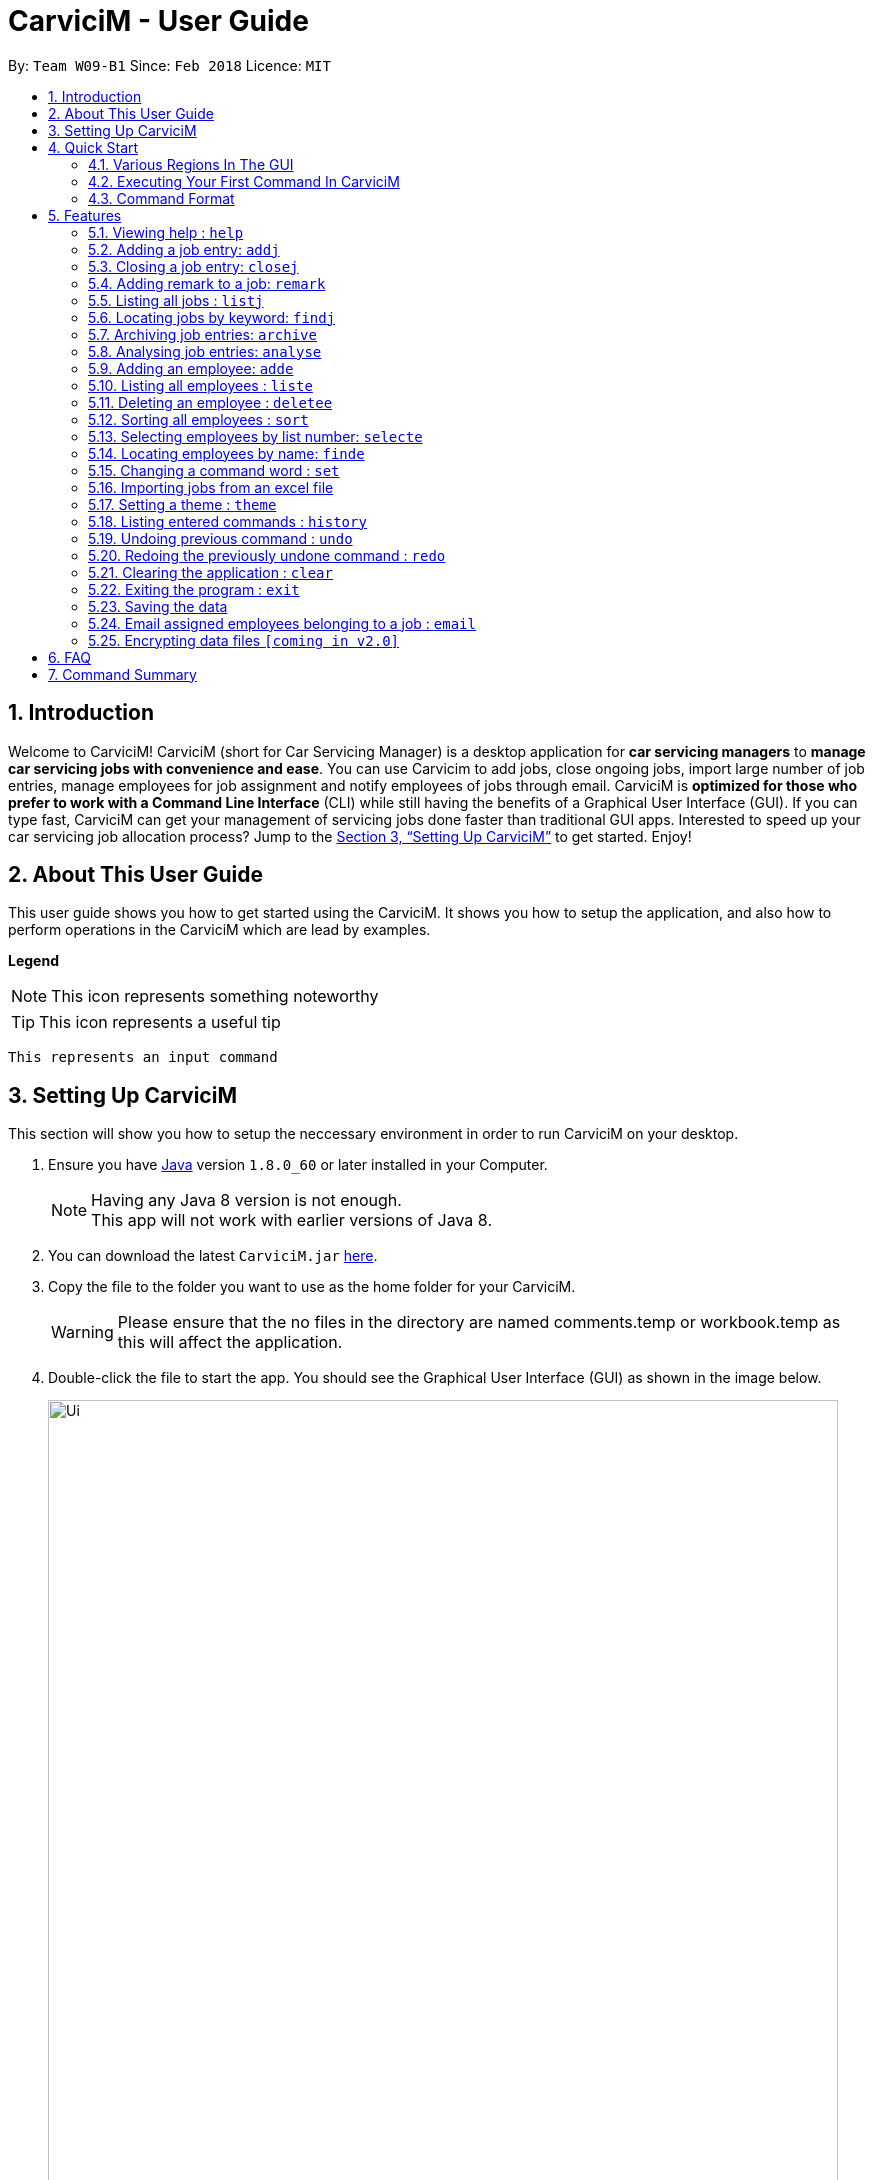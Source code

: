 ﻿= CarviciM - User Guide
:toc:
:toc-title:
:toc-placement: preamble
:sectnums:
:imagesDir: images
:stylesDir: stylesheets
:xrefstyle: full
:experimental:
ifdef::env-github[]
:tip-caption: :bulb:
:note-caption: :information_source:
endif::[]
:repoURL: https://github.com/CS2103JAN2018-W09-B1/main

By: `Team W09-B1`      Since: `Feb 2018`      Licence: `MIT`

== Introduction

Welcome to CarviciM! CarviciM (short for Car Servicing Manager) is a desktop application for *car servicing managers* to *manage car servicing jobs with convenience and ease*. You can use Carvicim to add jobs, close ongoing jobs, import large number of job entries, manage employees for job assignment and notify employees of jobs through email. CarviciM is *optimized for those who prefer to work with a Command Line Interface* (CLI) while still having the benefits of a Graphical User Interface (GUI). If you can type fast, CarviciM can get your management of servicing jobs done faster than traditional GUI apps. Interested to speed up your car servicing job allocation process? Jump to the <<Setting Up CarviciM>> to get started. Enjoy!

== About This User Guide

This user guide shows you how to get started using the CarviciM. It shows you how to setup the application, and also how to perform operations in the CarviciM which are lead by examples.

====
*Legend*

[NOTE]
This icon represents something noteworthy

[TIP]
This icon represents a useful tip

`This represents an input command`

====

== Setting Up CarviciM

This section will show you how to setup the neccessary environment in order to run CarviciM on your desktop.

.  Ensure you have link:http://www.oracle.com/technetwork/java/javase/downloads/index.html[Java] version `1.8.0_60` or later installed in your Computer.
+
[NOTE]
Having any Java 8 version is not enough. +
This app will not work with earlier versions of Java 8.
+
.  You can download the latest `CarviciM.jar` link:{repoURL}/releases[here].
.  Copy the file to the folder you want to use as the home folder for your CarviciM.
[WARNING]
Please ensure that the no files in the directory are named comments.temp or workbook.temp as this will affect the
application.
.  Double-click the file to start the app. You should see the Graphical User Interface (GUI) as shown in the image below.
+
image::Ui.png[width="790"]
+

You are all set to use CarviciM now! You can read the next section to find out more on how to use CarviciM.

== Quick Start

This section will cover the basics you need to know for using the guide and the application.

=== Various Regions In The GUI

The GUI is made up of various regions as shown in the image below.

image::UI_Orientation.PNG[width="900"]

Command Box::
A region on the User Interface which allows you to type in commands.

Job List Panel::
A region on the User Interface where you can view the list of jobs.

Employee List Panel::
A region on the User Interface where you can view the list of employees.

Job Display Panel::
A region on the User Interface which shows you the details of a selected job.

Result Display::
A region on the User Interface which you can see the feedback to a command, entered in the command box.

=== Executing Your First Command In CarviciM

You can execute a command by typing it in the command box and press kbd:[Enter]. +
e.g. typing *`help`* and pressing kbd:[Enter] will open the help window.
Here are some example commands you can try:

* *`liste`* : lists all employees' contacts
* **`adde`**`n/John Doe p/98765432 e/johnd@example.com` : adds an employee named `John Doe` to CarviciM.
* **`deletee`**`3` : deletes the 3rd employee shown in the current list
* *`exit`* : exits the app

=== Command Format

Before reading more about commands, you should take note of the command format used in the user guide:

* Words in `UPPER_CASE` are the parameters to be supplied by the user e.g. in `adde n/NAME`, `NAME` is a parameter which can be used as `adde n/John Doe`.
* Items in square brackets are optional e.g `n/NAME [t/TAG]` can be used as `n/John Doe t/mechanic` or as `n/John Doe`._
* Items with `…` after them can be used multiple times including zero times e.g. `[t/TAG]...` can be used as `{nbsp}` (i.e. 0 times), `t/mechanic`, `t/technician` etc.
* Items with `+` after them can be used multiple times but has to be used **at least once** e.g. `w/ASSIGNED_EMPLOYEE_INDEX+` can be used as `w/4`, `w/5` etc.
* Parameters can be in any order e.g. if the command specifies `n/NAME p/PHONE_NUMBER`, `p/PHONE_NUMBER n/NAME` is also acceptable.

For details of each command, you can refer to <<Features>>.

[[Features]]
== Features

This section will explain to you how you can use the features of CarviciM.

=== Viewing help : `help`

To find out more on using CarviciM, you can use this command to bring out the help menu. +
Format: `help`

=== Adding a job entry: `addj`

To add a new job entry into CarviciM, you can use this command. +
Format: `addj n/NAME p/PHONE_NUMBER e/EMAIL v/VEHICLE_NUMBER w/ASSIGNED_EMPLOYEE_INDEX+`

[NOTE]
====
* The `addj` command adds a job with the given fields, and assign employees based on specified `ASSIGNED_EMPLOYEE_INDEX`.
* The index refers to the index number shown in the most recent employee listing.
* The index *must be a positive integer* 1, 2, 3, ...
====

Example:

`addj n/John Doe p/98765432 e/johnd@example.com v/bhj123 w/3` +
You will see "New job added: ... " in the result display. +
The job list panel will be updated to display the newly added job.

=== Closing a job entry: `closej`

To indicate that a job is completed in CarviciM, you can use this command. +
Format: `closej j/JOB_NUMBER`

Example:

`closej j/2` +
This command closes the ongoing job of number 2 in CarviciM. +
You will see "Closed Job: 2" in the result display. +
You will see the job of number 2 have its status shown as "closed" in the job list panel.

=== Adding remark to a job: `remark`

To add remark or special note to an ongoing job entry, you can use this command.+
Format: `remark j/JOB_NUMBER r/YOUR_REMARK`

Example:

`remark j/2 r/An urgent work that should be completed asap` +
This command will add the remark "An urgent work that should be completed asap" to a job entry of a job number "2". +
You will see the message "Remark Added: An urgent work that should be completed asap" shown in the result display.


=== Listing all jobs : `listj`
To view a list of all jobs in CarviciM, you can use this command. +
Format: `listj`

[NOTE]
====
* This command will show you all the jobs (closed and ongoing) in CarviciM .
====

=== Locating jobs by keyword: `findj`

To find jobs of specific details, you can use this command. +
Format: `finde KEYWORD [MORE_KEYWORDS]`

[NOTE]
====
* The search is case insensitive. e.g `apr` will match `Apr`
* The order of the keywords does not matter. e.g. `John Doe` will match `Doe John`
* The *name*, *vehicle number*, *date* and *job number* will be searched.
* Only full words will be matched e.g. `Joh` will not match `John`
* Jobs details matching at least one keyword will be returned (i.e. `OR` search). e.g. `John Apr` will return jobs with client name `John Doe` and date `20 Apr 2019`.
====

Examples:

* Example 1: +
+
`findj John` +
You will see all jobs with `john` as their client name (not case-sensitive), shown in the job list panel.

* Example 2: +
+
`findj Apr Feb` +
You will see all jobs with `Apr` or `Feb` as their job detail (not case-sensitive), shown in the job list panel.

// tag::archive[]
=== Archiving job entries: `archive`

To archive closed job entries within a specified range in CarviciM, you can use this command. +
Format: `archive sd/START_DATE ed/END_DATE`

[NOTE]
====
* Archives the closed job entries within the specified `START_DATE` and `END_DATE`.
* The `START_DATE` *must be earlier than* the `END_DATE`.
* Both dates should be in the form of *MMM DD YYYY*.
====

Example:

`archive sd/Mar 25 2018 ed/Apr 03 2018` +
The command will save the closed job entries within the selected date range in CarviciM. +
You will see "Archived Successfully" in the result display. +
You will see the newly created archive file.
// end::archive[]

// tag::analyse[]
=== Analysing job entries: `analyse`

To analyse job entries within the current month in CarviciM, you can use this command. +
Format: `analyse`

Example:

`analyse` +
The command will analyse the job entries within the current month in CarviciM. +
You will see "Result: Number of Jobs: ... Number of Ongoing: ... Number of Closed: ..."
followed by the number of jobs assigned to each employee. +
// end::analyse[]

=== Adding an employee: `adde`

To add details of a new employee into CarviciM, you can use this command. +
Format: `adde n/NAME p/PHONE_NUMBER e/EMAIL`

Example:

`adde n/John Doe p/98765432 e/johnd@example.com` +
The command will add the details of the new employee into CarviciM. +
You will see "New employee added: ..." followed by details of the new employee. +
You will see the newly added details of the employee in the employee list panel.

=== Listing all employees : `liste`

To view a list of employee details in CarviciM, you can use this command. +
Format: `liste`

=== Deleting an employee : `deletee`

To remove the details of an employee from CarviciM, you can use this command. +
Format: `deletee INDEX`

[NOTE]
====
* This command deletes the employee details at the specified `INDEX`.
* The index refers to the index number shown in the most recent listing.
* The index *must be a positive integer* 1, 2, 3, ...
====

Examples:

* Example 1: +
+
`liste` +
You will see a list of employees displayed in the employee list panel.+
+
`deletee 2` +
You will see an updated employee list panel which has the 2nd employee removed.

* Example 2: +
+
`finde Betsy` +
You will see the results of the `finde` command which shows all employees with matching keyword name, in the employee list panel. +
+
`deletee 1` +
You will see an updated employees list panel which has the 1st employee removed.

// tag::sort[]
=== Sorting all employees : `sort`

To sort the list of employees alphabetically for easy viewing, you can use this command. +
Format: `sort`
// end::sort[]

=== Selecting employees by list number: `selecte`

To select a specific employee from the employee list panel and display the assigned jobs, you can use this command. +
Format: `selecte INDEX`

[NOTE]
====
* This command selects the employee at the specified `INDEX`.
* The index refers to the index number shown in the most recent listing.
* The index *must be a positive integer* 1, 2, 3, ...
====

Examples:

* Example 1: +
+
`liste` +
You will see a list of employees displayed in the employee list panel. +
+
`selecte 2` +
You will see an updated job list panel which has the jobs of the 2nd employee.

* Example 2: +
+
`finde Betsy` +
You will see the results of the `finde` command which shows all employees with matching keyword name. +
+
`selecte 1` +
You will see an updated job list panel which has the jobs of the 1st employee.

=== Locating employees by name: `finde`

To search for employees whose names contain any of the given keywords, you can use this command. +
Format: `finde KEYWORD [MORE_KEYWORDS]`

[NOTE]
====
* The search is case insensitive. e.g `hans` will match `Hans`.
* The order of the keywords does not matter. e.g. `Hans Bo` will match `Bo Hans`.
* Only the name is searched.
* Only full words will be matched e.g. `Han` will not match `Hans`.
* Employees matching at least one keyword will be returned (i.e. `OR` search). e.g. `Hans Bo` will return `Hans Gruber`, `Bo Yang`.
====

Examples:

* Example 1: +
+
`finde John` +
You will see all employees with `john` as their name (not case-sensitive), shown in the employee list panel.

* Example 2: +
+
`finde Betsy Tim John` +
You will see all employees with `Betsy`, `Tim`, or `John` (not case-sensitive), shown in the employees list panel.

// tag::set[]
=== Changing a command word : `set`

To set an easy to use word in place of a default command word, you can use this command. +
Format: `set OLD_COMMAND_WORD NEW_COMMAND_WORD`

[NOTE]
====
* The OLD_COMMAND_WORD can be either a default command word or one which user has set previously.
* The NEW_COMMAND_WORD must be 1 word, with no spacing.
* Any default words or words currently set by users are not allowed.
====

Examples:

* Example 1: +
+
`set adde a` +
Sets `adde` command word to `a` using default. +
You will see "adde has been replaced with a!" in the result display.

* Example 2: +
+
`set deletee d` +
Sets `deletee` command word to `d` using default. +
You will see "deletee has been replaced with d!" in the result display.
// end::set[]

// tag::importexport[]
=== Importing jobs from an excel file

[[import-command]]
==== Importing a new excel file: `import`

To load your excel file by filename or filepath that contains new job entries, you can use this command. +
Format: `import FILE_PATH`

[NOTE]
====
* Filepath: A text representation of the location of the file used by the computer.
* CarviciM tries to read the file by rows:
** The first row specifies the type of detail in the column.
====

[WARNING]
The excel file must not be password-protected

Example:

`import excel.xlsx` +
Imports file excel.xlsx.

==== Importing and accepting all job entries in an excel file: `importAll`

Similar to <<import-command, `import`>> command, `importAll` also loads an excel file,
additionally it accepts all job entries and saves the reviews of the jobs. `importAll` is
equivalent to an <<import-command, `import`>>, <<acceptAll-command, `acceptAll`>> and
<<save-command, `save`>>.

[TIP]
You can use this command to import all job entries from an excel file to save time.

Example:

`importAll excel.xlsx` +
Imports file excel.xlsx, accepts all job entries and saves the reviewed job entries as an external excel file.

==== Importing and accepting all job entries in an excel file: `importAll`

Similar to <<import-command, `import`>> command, `importAll` also loads an excel file,
additionally it accepts all job entries and saves the reviews of the jobs. `importAll` is
equivalent to an <<import-command, `import`>>, <<acceptAll-command, `acceptAll`>> and
<<save-command, `save`>>.

[TIP]
You can use this command to import all job entries from an excel file to save time.

Example:

`importAll excel.xlsx` +
Imports file excel.xlsx, accepts all job entries and saves the reviewed job entries as an external excel file.

==== Switching views between unreviewed jobs and jobs in CarviciM: `switch`

You can use this command to switch between the list of unreviewed jobs and jobs in CarviciM. +
Format: `switch`

==== Accepting and rejecting changes

You can use 4 commands when reviewing changes:
* `accept NUMBER`
* `reject NUMBER`
* `acceptAll`
* `rejectAll`

===== Accepting 1 job: `accept`

To accept a job with job index `NUMBER` in the imported list, you can use this command.
Format: `accept NUMBER`

Example:

`accept 1` +
Accepts the job entry with job index number 1 and removes it from imported list.

[[acceptAll-command]]
===== Accepting all remaining imported jobs: `acceptAll`

To accept all remaining jobs, you can use this command.
Format: `acceptAll`

Example:

`acceptAll` +
Accepts all remaining job entries and clears the imported list.

===== Rejecting 1 job: `reject`

To reject a job with job index `NUMBER` in the imported list, you can use this command.
Format: `reject NUMBER`

Example:

`reject 1` +
Rejects job entry with job index number 1 and removes it from imported list. It is not added to CarviciM.

===== Rejecting all remaining imported jobs: `rejectAll`

To reject all remaining jobs in the imported list, you can use this command.
Format: `rejectAll`

Example:

`rejectAll` +
Rejects all remaining job entries and clears the imported list.

==== Writing comments to your reviews #Coming in V1.5#

While accepting or rejecting changes, you can enter your comments behind the command.

[TIP]
====
You can type any sentence as a comment, as long as it is separated from the last argument with a
spacebar character.
====

Examples:

* Example 1: +
+
`accept 1` good job` +
Accepts first job and attaches "good job" as a comment to the first job.

* Example 2: +
+
`acceptAll well done` +
Accepts all remaining imported jobs and attaches "well done" as a comment to all the remaining imported jobs.

* Example 3: +
+
`reject 1 Speak to you during tomorrow's meeting.` +
Rejects first job and attaches "Speak to you during tomorrow's meeting." as a comment to the first job.

* Example 4: +
+
`rejectAll Please check the customer details.` +
Rejects all remaining imported jobs and attaches "Please check the customer details." as a comment to all the remaining imported jobs.

[[save-command]]
==== Sharing your feedback with your employees:

CarviciM autosaves your comments to an excel file with -comments.xls or -comments.xlsx appended,
in the same directory.
// end::importexport[]

// tag::theme[]
=== Setting a theme : `theme`

To set the theme of the application for a change of working environment, you can use this command. +
Format: `theme INDEX`

[NOTE]
====
* Sets the theme based on the specified 'INDEX'
* The index refers to the index number shown in the most recent listing
* The index *must be a positive integer* 1, 2, 3,...
====

Example:

`theme` +
You will see the list of valid themes to choose from in the result display. +

`theme 1` +
You will see the theme of the application set as the selected one.

// end::theme[]

=== Listing entered commands : `history`

To find out what commands that you have executed recently, you can use this command to list a history of executed commands in reverse chronological order. +
Format: `history`

[NOTE]
====
Pressing the kbd:[&uarr;] and kbd:[&darr;] arrows will display the previous and next input respectively in the command box.
====

// tag::undoredo[]
=== Undoing previous command : `undo`

To reverse an undoable command that was executed by mistake, you can use this command to restore CarviciM to the state before the execution of that command. +
Format: `undo`

[NOTE]
====
Undoable commands: those commands that modify CarviciM's content (`addj, `closej`, `adde`, `deletee` and `remarkj`).
====


Examples:

* Example 1: +
+
`deletee 1` +
Deletes the first employee in CarviciM.+You will see that the first employee is no longer displayed in the employee list panel. +
+
`liste` +
Shows all employees in CarviciM. +
You will not see the deleted employee of index 1 in employee list panel. +
+
`undo` (reverses the `delete 1` command) +
You will see the deleted employee present in the employee list panel again.

* Example 2: +
+
`closej j/1` +
You will see that job number 1 is removed from the job list panel. +
+
`undo` (reverses the `closej j/1` command) +
You will see that job number 1 is added back into the job list panel. +
+
`undo` +
The `undo` command fails as there are no undoable commands.

=== Redoing the previously undone command : `redo`

To reverse an unwanted undo command that was executed, you can use this command. +
Format: `redo`

Examples:

* Example 1: +
+
`deletee 1` +
You will see that the first employee is removed from the employee list panel. +
+
`undo` (reverses the `deletee 1` command) +
You will see that the deleted employee is added back into the employee list panel. +
+
`redo` (reapplies the `deletee 1` command) +
You will see that the same employee is removed from the employee list panel again.

* Example 2: +
+
`closej j/1` +
You will see that the job number 1 has its status changed to "closed" in the job list panel. +
+
`deletee 1` +
You will see that the first employee is removed from the employee list panel. +
+
`undo` (reverses the `deletee 1` command) +
You will see that the deleted employee is added back into the employee list panel. +
+
`undo` (reverses the `closej j/1` command) +
You will see that the closed job number 1 has it status changed to "ongoing" in the job list panel. +
+
`redo` (reapplies the `closej j/1` command) +
You will see that the job number 1 has its status changed back to "closed" again, in the job list panel. +
+
`redo` (reapplies the `deletee 1` command) +
You will see that the same employee is removed from the employee list panel.
// end::undoredo[]

=== Clearing the application : `clear`

To have an empty CarviciM app, you can use this command to clear everything in the app. +
Format: `clear`

[NOTE]
====
`clear` command will remove all job entries and employees in CarviciM. Job number will start from 1.
====

=== Exiting the program : `exit`

To exit the program, you can use this command. +
Format: `exit`

=== Saving the data

CarviciM data are saved in the hard disk automatically after any command that changes the data. +
There is no need to save manually.

For your convenience, authorization information will be stored on your computer's file system, even after closing and reopening CarviciM, so you will never need to log in again.

=== Email assigned employees belonging to a job : `email`

*V1.4 (current):*
You can use this command to send an email to a dummy email address. +
Format: `email`

*V1.5 (future):*
You can use this command to send a notice email to all assigned employees of a job. +
Format: `email JOB_NUMBER`

// tag::dataencryption[]
=== Encrypting data files `[coming in v2.0]`

_{explain how the user can enable/disable data encryption}_
// end::dataencryption[]

== FAQ

*Q*: How do I transfer my data to another Computer? +
*A*: Install the app in the other computer and overwrite the empty data file it creates with the file that contains the data of your previous Address Book folder.

== Command Summary

* *Add Job* `addj n/NAME p/PHONE_NUMBER e/EMAIL v/VEHICLE_NUMBER w/ASSIGNED_EMPLOYEE_INDEX+` +
e.g. `addj n/James Ho p/22224444 e/jamesho@example.com v/saa213 w/22`
* *Close Job* `closej j/JOB_NUMBER` +
e.g. `closej j/1232`
* *Archive job entries* `archive sd/START_DATE ed/END_DATE` +
e.g. `archive sd/Mar 25 2018 ed/Apr 03 2018`
* *Analyse job entries* `analyse` +
e.g. `analyse`
* *Add Employee* `adde n/NAME p/PHONE_NUMBER e/EMAIL [t/TAG]...` +
e.g. `adde n/James Ho p/22224444 e/jamesho@example.com t/mechanic`
* *Delete Employee* : `deletee INDEX` +
e.g. `deletee 3`
* *Select Employee* : `selecte INDEX` +
e.g. `selecte 1`
* *Find Employees* : `finde KEYWORD [MORE_KEYWORDS]` +
e.g. `finde James Jake`
* *List Employee* : `liste`
* *Sort Employee* : `sort`
* *Import excel file* : `import` +
e.g. `import excel.xls`
* *Accept imported job* : `accept NUMBER` +
e.g. `accept 1`
* *Reject imported job* : `reject NUMBER` +
e.g. `reject 1`
* *Accept all imported job* : `acceptAll` +
e.g. `acceptAll`
* *Reject all imported job* : `rejectAll` +
e.g. `rejectAll`
* *Save comments on job imports* : `save` +
e.g. `save`
* *Help* : `help`
* *History* : `history`
* *Undo* : `undo`
* *Redo* : `redo`
* *Email Assigned Employees Of A Job* : `email JOB_NUMBER` +
e.g. `email 123`
* *Change Command Word* : `set` +
e.g. `set adde a`
* *Theme* : `theme INDEX` +
e.g. `theme 1`
* *Clear entire CarviciM* : `clear`

